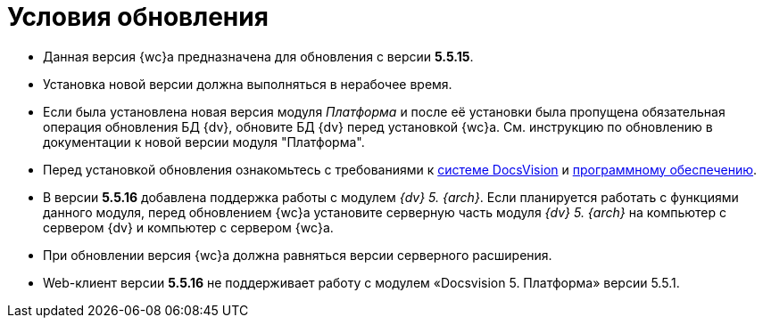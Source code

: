 = Условия обновления

* Данная версия {wc}а предназначена для обновления с версии *5.5.15*.
* Установка новой версии должна выполняться в нерабочее время.
* Если была установлена новая версия модуля _Платформа_ и после её установки была пропущена обязательная операция обновления БД {dv}, обновите БД {dv} перед установкой {wc}а. Cм. инструкцию по обновлению в документации к новой версии модуля "Платформа".
* Перед установкой обновления ознакомьтесь с требованиями к xref:ROOT:requirementsDocsVision.adoc[системе DocsVision] и xref:ROOT:requirementsSoftware.adoc[программному обеспечению].
* В версии *5.5.16* добавлена поддержка работы с модулем _{dv} 5. {arch}_. Если планируется работать с функциями данного модуля, перед обновлением {wc}а установите серверную часть модуля _{dv} 5. {arch}_ на компьютер с сервером {dv} и компьютер с сервером {wc}а.
* При обновлении версия {wc}а должна равняться версии серверного расширения.
* Web-клиент версии **5.5.16** не поддерживает работу с модулем «Docsvision 5. Платформа» версии 5.5.1.